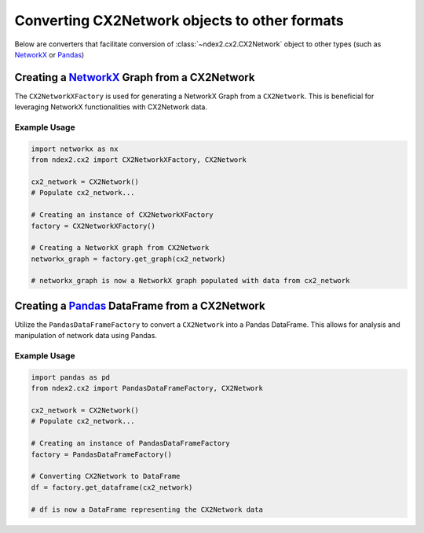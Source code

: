 Converting CX2Network objects to other formats
----------------------------------------------------------------

Below are converters that facilitate conversion of
:class:`~ndex2.cx2.CX2Network` object to other types
(such as `NetworkX <https://networkx.org/>`__ or `Pandas <https://pandas.pydata.org>`__)


Creating a `NetworkX <https://networkx.org/>`__ Graph from a CX2Network
==========================================================================

The ``CX2NetworkXFactory`` is used for generating a NetworkX Graph from a ``CX2Network``. This is beneficial for leveraging NetworkX functionalities with CX2Network data.

Example Usage
~~~~~~~~~~~~~

.. code-block:: python

    import networkx as nx
    from ndex2.cx2 import CX2NetworkXFactory, CX2Network

    cx2_network = CX2Network()
    # Populate cx2_network...

    # Creating an instance of CX2NetworkXFactory
    factory = CX2NetworkXFactory()

    # Creating a NetworkX graph from CX2Network
    networkx_graph = factory.get_graph(cx2_network)

    # networkx_graph is now a NetworkX graph populated with data from cx2_network

Creating a `Pandas <https://pandas.pydata.org>`__ DataFrame from a CX2Network
==========================================================================

Utilize the ``PandasDataFrameFactory`` to convert a ``CX2Network`` into a Pandas DataFrame. This allows for analysis and manipulation of network data using Pandas.

Example Usage
~~~~~~~~~~~~~

.. code-block:: python

    import pandas as pd
    from ndex2.cx2 import PandasDataFrameFactory, CX2Network

    cx2_network = CX2Network()
    # Populate cx2_network...

    # Creating an instance of PandasDataFrameFactory
    factory = PandasDataFrameFactory()

    # Converting CX2Network to DataFrame
    df = factory.get_dataframe(cx2_network)

    # df is now a DataFrame representing the CX2Network data

